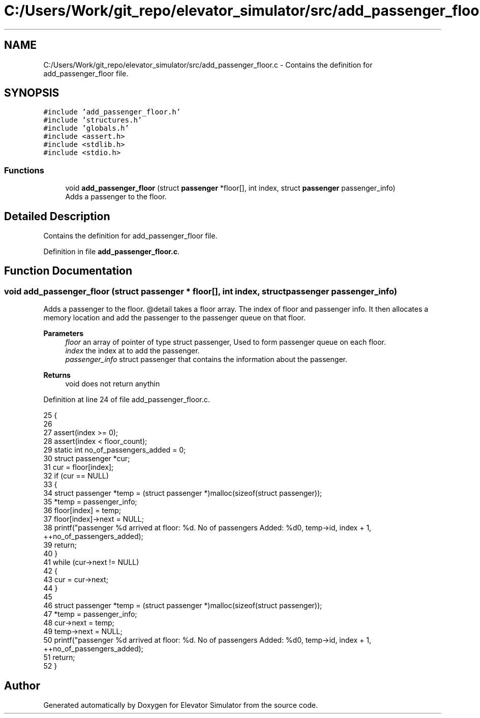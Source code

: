 .TH "C:/Users/Work/git_repo/elevator_simulator/src/add_passenger_floor.c" 3 "Fri Apr 24 2020" "Version 2.0" "Elevator Simulator" \" -*- nroff -*-
.ad l
.nh
.SH NAME
C:/Users/Work/git_repo/elevator_simulator/src/add_passenger_floor.c \- Contains the definition for add_passenger_floor file\&.  

.SH SYNOPSIS
.br
.PP
\fC#include 'add_passenger_floor\&.h'\fP
.br
\fC#include 'structures\&.h'\fP
.br
\fC#include 'globals\&.h'\fP
.br
\fC#include <assert\&.h>\fP
.br
\fC#include <stdlib\&.h>\fP
.br
\fC#include <stdio\&.h>\fP
.br

.SS "Functions"

.in +1c
.ti -1c
.RI "void \fBadd_passenger_floor\fP (struct \fBpassenger\fP *floor[], int index, struct \fBpassenger\fP passenger_info)"
.br
.RI "Adds a passenger to the floor\&. "
.in -1c
.SH "Detailed Description"
.PP 
Contains the definition for add_passenger_floor file\&. 


.PP
Definition in file \fBadd_passenger_floor\&.c\fP\&.
.SH "Function Documentation"
.PP 
.SS "void add_passenger_floor (struct \fBpassenger\fP * floor[], int index, struct \fBpassenger\fP passenger_info)"

.PP
Adds a passenger to the floor\&. @detail takes a floor array\&. The index of floor and passenger info\&. It then allocates a memory location and add the passenger to the passenger queue on that floor\&. 
.PP
\fBParameters\fP
.RS 4
\fIfloor\fP an array of pointer of type struct passenger, Used to form passenger queue on each floor\&. 
.br
\fIindex\fP the index at to add the passenger\&. 
.br
\fIpassenger_info\fP struct passenger that contains the information about the passenger\&.
.RE
.PP
\fBReturns\fP
.RS 4
void does not return anythin 
.RE
.PP

.PP
Definition at line 24 of file add_passenger_floor\&.c\&.
.PP
.nf
25 {
26 
27     assert(index >= 0);
28     assert(index < floor_count);
29     static int no_of_passengers_added = 0;
30     struct passenger *cur;
31     cur = floor[index];
32     if (cur == NULL)
33     {
34         struct passenger *temp = (struct passenger *)malloc(sizeof(struct passenger));
35         *temp = passenger_info;
36         floor[index] = temp;
37         floor[index]->next = NULL;
38         printf("passenger %d arrived at floor: %d\&. No of passengers Added: %d\n", temp->id, index + 1, ++no_of_passengers_added);
39         return;
40     }
41     while (cur->next != NULL)
42     {
43         cur = cur->next;
44     }
45 
46     struct passenger *temp = (struct passenger *)malloc(sizeof(struct passenger));
47     *temp = passenger_info;
48     cur->next = temp;
49     temp->next = NULL;
50     printf("passenger %d arrived at floor: %d\&. No of passengers Added: %d\n", temp->id, index + 1, ++no_of_passengers_added);
51     return;
52 }
.fi
.SH "Author"
.PP 
Generated automatically by Doxygen for Elevator Simulator from the source code\&.
